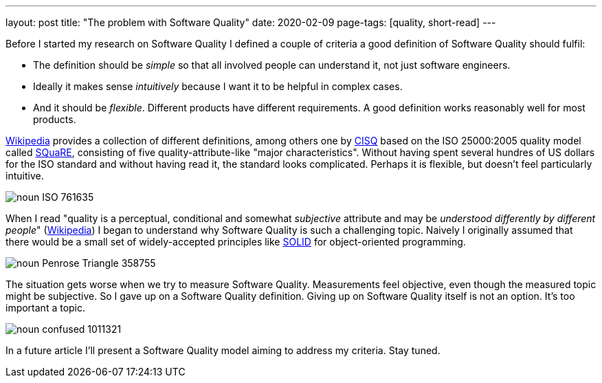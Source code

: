 ---
layout: post
title: "The problem with Software Quality"
date: 2020-02-09
page-tags: [quality, short-read]
---

Before I started my research on Software Quality I defined a couple of criteria a good definition of Software Quality should fulfil:

- The definition should be _simple_ so that all involved people can understand it, not just software engineers.
- Ideally it makes sense _intuitively_ because I want it to be helpful in complex cases.
- And it should be _flexible_. Different products have different requirements. A good definition works reasonably well for most products.

link:https://en.wikipedia.org/wiki/Software_quality[Wikipedia] provides a collection of different definitions, among others one by link:https://en.wikipedia.org/wiki/CISQ[CISQ] based on the ISO 25000:2005 quality model called link:http://www.iso.org/iso/catalogue_detail.htm?csnumber=35733[SQuaRE], consisting of five quality-attribute-like "major characteristics". Without having spent several hundres of US dollars for the ISO standard and without having read it, the standard looks complicated. Perhaps it is flexible, but doesn't feel particularly intuitive.

image::/images/post-images/noun_ISO_761635.svg[align="center"]

When I read "quality is a perceptual, conditional and somewhat _subjective_ attribute and may be _understood differently by different people_" (link:https://en.wikipedia.org/wiki/Software_quality[Wikipedia]) I began to understand why Software Quality is such a challenging topic. Naively I originally assumed that there would be a small set of widely-accepted principles like link:https://en.wikipedia.org/wiki/SOLID[SOLID] for object-oriented programming.

image::/images/post-images/noun_Penrose Triangle_358755.svg[align="center"]

The situation gets worse when we try to measure Software Quality. Measurements feel objective, even though the measured topic might be subjective. So I gave up on a Software Quality definition. Giving up on Software Quality itself is not an option. It's too important a topic.

image::/images/post-images/noun_confused_1011321.svg[align="center"]

In a future article I'll present a Software Quality model aiming to address my criteria. Stay tuned.